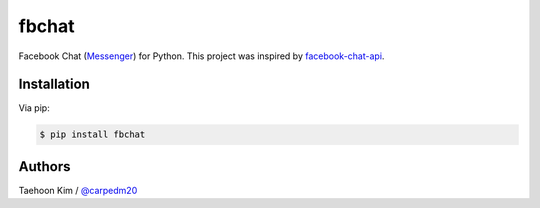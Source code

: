 ======
fbchat
======

.. image:: https://pypip.in/v/fbchat/badge.png?style=flat
    :target: https://pypi.python.org/pypi/fbchat

.. image:: https://pypip.in/d/fbchat/badge.png?style=flat
    :target: https://pypi.python.org/pypi/fbchat

.. image:: https://pypip.in/status/fbchat/badge.svg?style=flat
    :target: https://pypi.python.org/pypi/fbchat

.. image:: https://pypip.in/license/fbchat/badge.svg?style=flat
    :target: https://pypi.python.org/pypi/fbchat

Facebook Chat (`Messenger <https://www.messenger.com/>`__) for Python. This project was inspired by `facebook-chat-api <https://github.com/Schmavery/facebook-chat-api>`__.


Installation
============

Via pip:

.. code-block:: console

    $ pip install fbchat


Authors
=======

Taehoon Kim / `@carpedm20 <http://carpedm20.github.io/about/>`__
